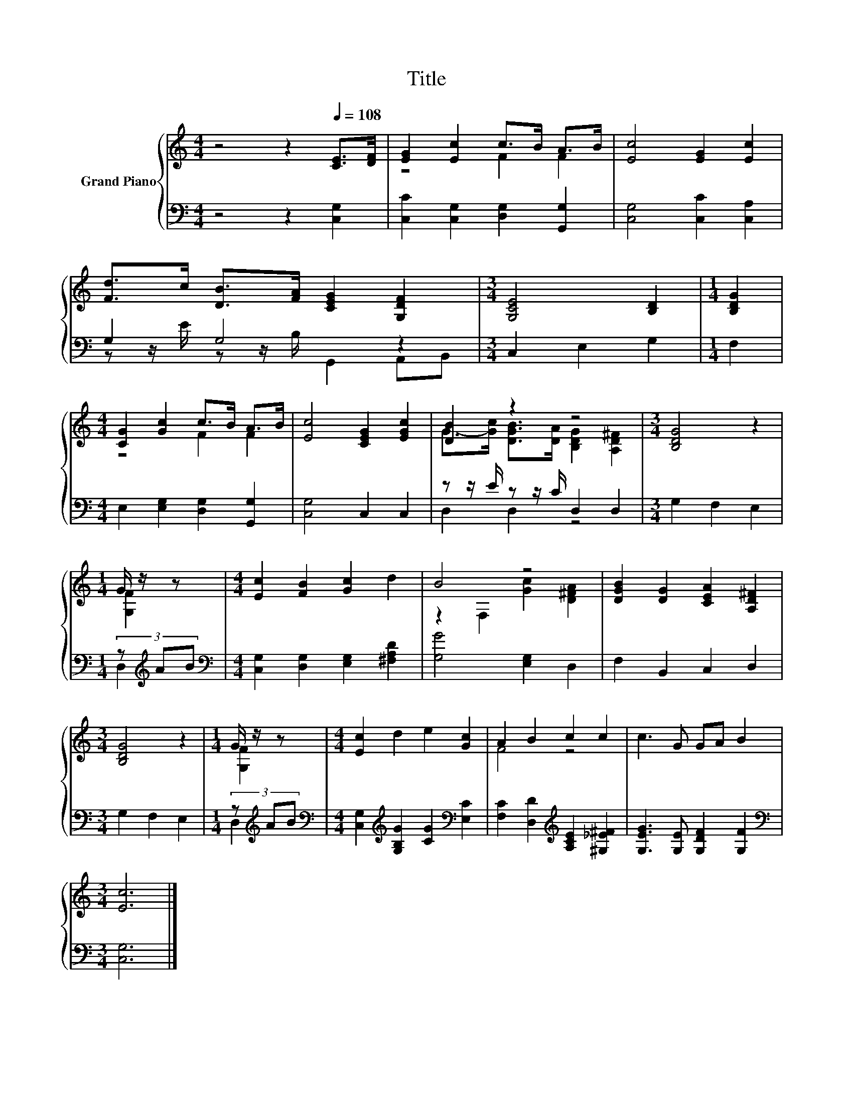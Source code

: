 X:1
T:Title
%%score { ( 1 3 ) | ( 2 4 ) }
L:1/8
M:4/4
K:C
V:1 treble nm="Grand Piano"
V:3 treble 
V:2 bass 
V:4 bass 
V:1
 z4 z2[Q:1/4=108] [CE]>[DF] | [EG]2 [Ec]2 c>B A>B | [Ec]4 [EG]2 [Ec]2 | %3
 [Fd]>c [DB]>[FA] [CEG]2 [G,DF]2 |[M:3/4] [G,CE]4 [B,D]2 |[M:1/4] [B,DG]2 | %6
[M:4/4] [CG]2 [Gc]2 c>B A>B | [Ec]4 [CEG]2 [EGc]2 | [DB]2 z2 z4 |[M:3/4] [B,DG]4 z2 | %10
[M:1/4] G/ z/ z |[M:4/4] [Ec]2 [FB]2 [Gc]2 d2 | B4 z4 | [DGB]2 [DG]2 [CEA]2 [A,D^F]2 | %14
[M:3/4] [B,DG]4 z2 |[M:1/4] G/ z/ z |[M:4/4] [Ec]2 d2 e2 [Gc]2 | A2 B2 c2 c2 | c3 G GA B2 | %19
[M:3/4] [Ec]6 |] %20
V:2
 z4 z2 [C,G,]2 | [C,C]2 [C,G,]2 [D,G,]2 [G,,G,]2 | [C,G,]4 [C,C]2 [C,A,]2 | G,2 G,4 z2 | %4
[M:3/4] C,2 E,2 G,2 |[M:1/4] F,2 |[M:4/4] E,2 [E,G,]2 [D,G,]2 [G,,G,]2 | [C,G,]4 C,2 C,2 | %8
 z z/ E/ z z/ C/ D,2 D,2 |[M:3/4] G,2 F,2 E,2 |[M:1/4] (3z[K:treble] AB | %11
[M:4/4][K:bass] [C,G,]2 [D,G,]2 [E,G,]2 [^F,A,D]2 | [G,G]4 [E,G,]2 D,2 | F,2 B,,2 C,2 D,2 | %14
[M:3/4] G,2 F,2 E,2 |[M:1/4] (3z[K:treble] AB | %16
[M:4/4][K:bass] [C,G,]2[K:treble] [G,B,G]2 [CG]2[K:bass] [E,C]2 | %17
 [F,C]2 [D,D]2[K:treble] [A,CE]2 [^G,_E^F]2 | [G,EG]3 [G,E] [G,DF]2 [G,F]2 | %19
[M:3/4][K:bass] [C,G,]6 |] %20
V:3
 x8 | z4 F2 F2 | x8 | x8 |[M:3/4] x6 |[M:1/4] x2 |[M:4/4] z4 F2 F2 | x8 | %8
 G->[Gc] [DGB]>[DA] [B,DG]2 [A,D^F]2 |[M:3/4] x6 |[M:1/4] [G,F]2 |[M:4/4] x8 | %12
 z2 F,2 [Gc]2 [D^FA]2 | x8 |[M:3/4] x6 |[M:1/4] [G,F]2 |[M:4/4] x8 | F4 z4 | x8 |[M:3/4] x6 |] %20
V:4
 x8 | x8 | x8 | z z/ E/ z z/ B,/ G,,2 A,,B,, |[M:3/4] x6 |[M:1/4] x2 |[M:4/4] x8 | x8 | %8
 D,2 D,2 z4 |[M:3/4] x6 |[M:1/4] D,2[K:treble] |[M:4/4][K:bass] x8 | x8 | x8 |[M:3/4] x6 | %15
[M:1/4] D,2[K:treble] |[M:4/4][K:bass] x2[K:treble] x4[K:bass] x2 | x4[K:treble] x4 | x8 | %19
[M:3/4][K:bass] x6 |] %20

